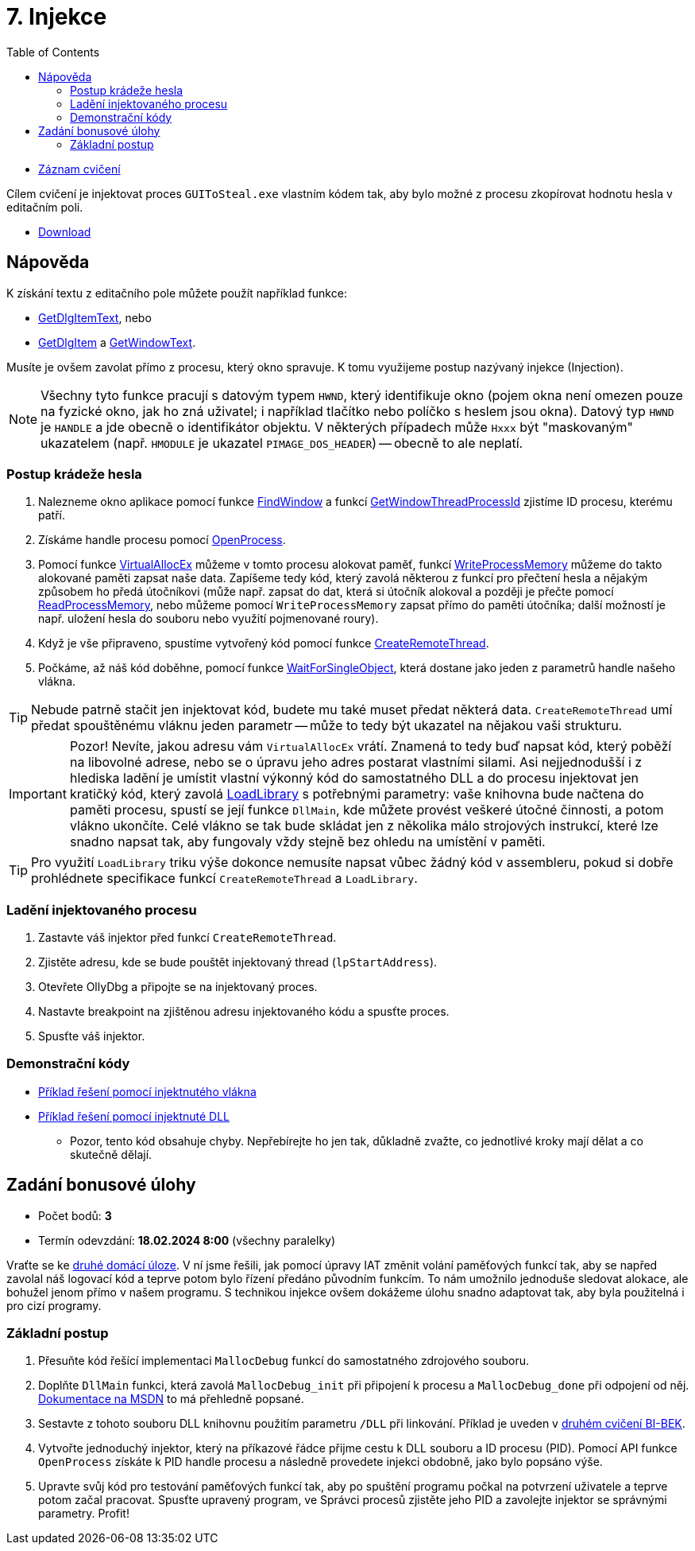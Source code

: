 ﻿
= 7. Injekce
:imagesdir: ../media/labs/07
:toc:

* link:https://kib-files.fit.cvut.cz/mi-rev/recordings/2023/cz/cviceni_07_101.mp4[Záznam cvičení]

Cílem cvičení je injektovat proces `GUIToSteal.exe` vlastním kódem tak, aby bylo možné z procesu zkopírovat hodnotu hesla v editačním poli.

* link:{imagesdir}/cv07.zip[Download]

== Nápověda

K získání textu z editačního pole můžete použít například funkce:

* link:https://docs.microsoft.com/en-us/windows/win32/api/winuser/nf-winuser-getdlgitemtexta[GetDlgItemText], nebo
* link:https://docs.microsoft.com/en-us/windows/win32/api/winuser/nf-winuser-getdlgitem[GetDlgItem] a link:https://docs.microsoft.com/en-us/windows/win32/api/winuser/nf-winuser-getwindowtexta[GetWindowText].

Musíte je ovšem zavolat přímo z procesu, který okno spravuje. K tomu využijeme postup nazývaný injekce (Injection).

[NOTE]
====
Všechny tyto funkce pracují s datovým typem `HWND`, který identifikuje okno (pojem okna není omezen pouze na fyzické okno, jak ho zná uživatel; i například tlačítko nebo políčko s heslem jsou okna). Datový typ `HWND` je `HANDLE` a jde obecně o identifikátor objektu. V některých případech může `Hxxx` být "maskovaným" ukazatelem (např. `HMODULE` je ukazatel `PIMAGE_DOS_HEADER`) -- obecně to ale neplatí.
====

=== Postup krádeže hesla

. Nalezneme okno aplikace pomocí funkce link:https://docs.microsoft.com/en-us/windows/win32/api/winuser/nf-winuser-findwindowa[FindWindow] a funkcí link:https://docs.microsoft.com/en-us/windows/win32/api/winuser/nf-winuser-getwindowthreadprocessid[GetWindowThreadProcessId] zjistíme ID procesu, kterému patří.
. Získáme handle procesu pomocí link:https://docs.microsoft.com/en-us/windows/win32/api/processthreadsapi/nf-processthreadsapi-openprocess[OpenProcess].
. Pomocí funkce link:https://docs.microsoft.com/en-us/windows/win32/api/memoryapi/nf-memoryapi-virtualallocex[VirtualAllocEx] můžeme v tomto procesu alokovat paměť, funkcí link:https://docs.microsoft.com/en-us/windows/win32/api/memoryapi/nf-memoryapi-writeprocessmemory[WriteProcessMemory] můžeme do takto alokované paměti zapsat naše data. Zapíšeme tedy kód, který zavolá některou z funkcí pro přečtení hesla a nějakým způsobem ho předá útočníkovi (může např. zapsat do dat, která si útočník alokoval a později je přečte pomocí link:https://docs.microsoft.com/en-us/windows/win32/api/memoryapi/nf-memoryapi-readprocessmemory[ReadProcessMemory], nebo můžeme pomocí `WriteProcessMemory` zapsat přímo do paměti útočníka; další možností je např. uložení hesla do souboru nebo využití pojmenované roury).
. Když je vše připraveno, spustíme vytvořený kód pomocí funkce link:https://docs.microsoft.com/en-us/windows/win32/api/processthreadsapi/nf-processthreadsapi-createremotethread[CreateRemoteThread].
. Počkáme, až náš kód doběhne, pomocí funkce link:https://docs.microsoft.com/en-us/windows/win32/api/synchapi/nf-synchapi-waitforsingleobject[WaitForSingleObject], která dostane jako jeden z parametrů handle našeho vlákna.

[TIP]
====
Nebude patrně stačit jen injektovat kód, budete mu také muset předat některá data. `CreateRemoteThread` umí předat spouštěnému vláknu jeden parametr -- může to tedy být ukazatel na nějakou vaši strukturu.
====

[IMPORTANT]
====
Pozor! Nevíte, jakou adresu vám `VirtualAllocEx` vrátí. Znamená to tedy buď napsat kód, který poběží na libovolné adrese, nebo se o úpravu jeho adres postarat vlastními silami. Asi nejjednodušší i z hlediska ladění je umístit vlastní výkonný kód do samostatného DLL a do procesu injektovat jen kratičký kód, který zavolá link:https://docs.microsoft.com/en-us/windows/win32/api/libloaderapi/nf-libloaderapi-loadlibrarya[LoadLibrary] s potřebnými parametry: vaše knihovna bude načtena do paměti procesu, spustí se její funkce `DllMain`, kde můžete provést veškeré útočné činnosti, a potom vlákno ukončíte. Celé vlákno se tak bude skládat jen z několika málo strojových instrukcí, které lze snadno napsat tak, aby fungovaly vždy stejně bez ohledu na umístění v paměti.
====

[TIP]
====
Pro využití `LoadLibrary` triku výše dokonce nemusíte napsat vůbec žádný kód v assembleru, pokud si dobře prohlédnete specifikace funkcí `CreateRemoteThread` a `LoadLibrary`.
====

=== Ladění injektovaného procesu

. Zastavte váš injektor před funkcí `CreateRemoteThread`.
. Zjistěte adresu, kde se bude pouštět injektovaný thread (`lpStartAddress`).
. Otevřete OllyDbg a připojte se na injektovaný proces.
. Nastavte breakpoint na zjištěnou adresu injektovaného kódu a spusťte proces.
. Spusťte váš injektor.

=== Demonstrační kódy

* link:{imagesdir}/cv07.reseni.zip[Příklad řešení pomocí injektnutého vlákna]
* link:{imagesdir}/cv07.reseni-dll.zip[Příklad řešení pomocí injektnuté DLL]
** Pozor, tento kód obsahuje chyby. Nepřebírejte ho jen tak, důkladně zvažte, co jednotlivé kroky mají dělat a co skutečně dělají.

== Zadání bonusové úlohy

* Počet bodů: *3*
* Termín odevzdání: *18.02.2024 8:00* (všechny paralelky)

Vraťte se ke xref:lab04.adoc[druhé domácí úloze]. V ní jsme řešili, jak pomocí úpravy IAT změnit volání paměťových funkcí tak, aby se napřed zavolal náš logovací kód a teprve potom bylo řízení předáno původním funkcím. To nám umožnilo jednoduše sledovat alokace, ale bohužel jenom přímo v našem programu. S technikou injekce ovšem dokážeme úlohu snadno adaptovat tak, aby byla použitelná i pro cizí programy.

=== Základní postup

. Přesuňte kód řešící implementaci `MallocDebug` funkcí do samostatného zdrojového souboru.
. Doplňte `DllMain` funkci, která zavolá `MallocDebug_init` při připojení k procesu a `MallocDebug_done` při odpojení od něj. link:https://docs.microsoft.com/en-us/windows/win32/dlls/dllmain[Dokumentace na MSDN] to má přehledně popsané.
. Sestavte z tohoto souboru DLL knihovnu použitím parametru `/DLL` při linkování. Příklad je uveden v link:https://courses.fit.cvut.cz/BI-BEK/labs/lab02.html[druhém cvičení BI-BEK].
. Vytvořte jednoduchý injektor, který na příkazové řádce přijme cestu k DLL souboru a ID procesu (PID). Pomocí API funkce `OpenProcess` získáte k PID handle procesu a následně provedete injekci obdobně, jako bylo popsáno výše.
. Upravte svůj kód pro testování paměťových funkcí tak, aby po spuštění programu počkal na potvrzení uživatele a teprve potom začal pracovat. Spusťte upravený program, ve Správci procesů zjistěte jeho PID a zavolejte injektor se správnými parametry. Profit!
